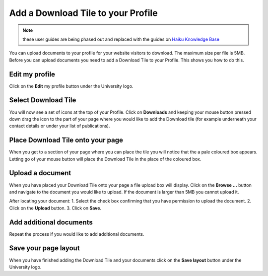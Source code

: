 
Add a Download Tile to your Profile
======================================================================================================

.. note:: these user guides are being phased out and replaced with the guides on `Haiku Knowledge Base <https://fry-it.atlassian.net/wiki/display/HKB/Haiku+Knowledge+Base>`_


You can upload documents to your profile for your website visitors to download. The maximum size per file is 5MB. Before you can upload documents you need to add a Download Tile to your Profile. This shows you how to do this. 	

Edit my profile
-------------------------------------------------------------------------------------------

.. image:: images/Add_a_Download_Tile_to_your_Profile/media_1402987416574.png
   :align: center
   

Click on the **Edit** my profile button under the University logo. 


Select Download Tile
-------------------------------------------------------------------------------------------

.. image:: images/Add_a_Download_Tile_to_your_Profile/media_1402987744312.png
   :align: center
   

You will now see a set of icons at the top of your Profile. Click on **Downloads** and keeping your mouse button pressed down drag the icon to the part of your page where you would like to add the Download tile (for example underneath your contact details or under your list of publications). 


Place Download Tile onto your page
-------------------------------------------------------------------------------------------

.. image:: images/Add_a_Download_Tile_to_your_Profile/media_1366031714196.png
   :align: center
   

When you get to a section of your page where you can place the tile you will notice that the a pale coloured box appears. Letting go of your mouse button will place the Download Tile in the place of the coloured box. 


Upload a document
-------------------------------------------------------------------------------------------

.. image:: images/Add_a_Download_Tile_to_your_Profile/media_1402987795784.png
   :align: center
   

When you have placed your Download Tile onto your page a file upload box will display. Click on the **Browse ...** button and navigate to the document you would like to upload. 
If the document is larger than 5MB you cannot upload it.  



.. image:: images/Add_a_Download_Tile_to_your_Profile/media_1402987865452.png
   :align: center
   

After locating your document:
1. Select the check box confirming that you have permission to upload the document.
2. Click on the **Upload** button.
3. Click on **Save**.


Add additional documents
-------------------------------------------------------------------------------------------

.. image:: images/Add_a_Download_Tile_to_your_Profile/media_1402987998079.png
   :align: center
   

Repeat the process if you would like to add additional documents. 


Save your page layout
-------------------------------------------------------------------------------------------

.. image:: images/Add_a_Download_Tile_to_your_Profile/media_1402988026068.png
   :align: center
   

When you have finished adding the Download Tile and your documents click on the **Save layout** button under the University logo. 



